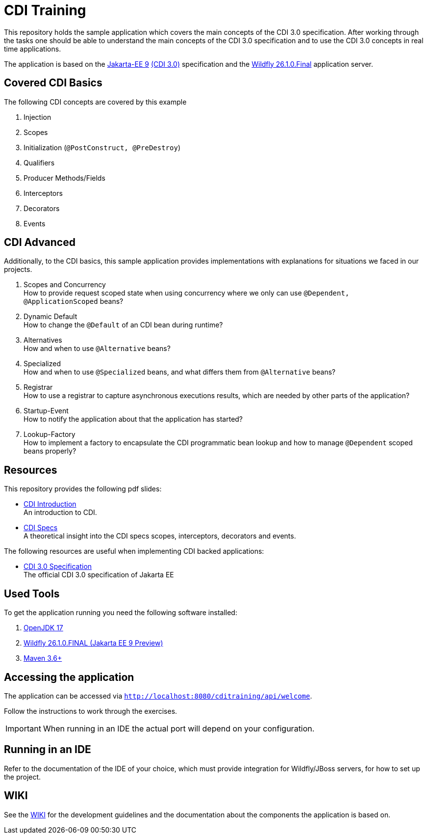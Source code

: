 = CDI Training

This repository holds the sample application which covers the main concepts of the CDI 3.0 specification.
After working through the tasks one should be able to understand the main concepts of the CDI 3.0 specification and to use the CDI 3.0 concepts in real time applications.

The application is based on the link:https://jakarta.ee/release/9/[Jakarta-EE 9] link:https://jakarta.ee/specifications/cdi/3.0/[(CDI 3.0)] specification and the link:https://www.wildfly.org/[Wildfly 26.1.0.Final] application server.

== Covered CDI Basics

The following CDI concepts are covered by this example

. Injection
. Scopes
. Initialization (`@PostConstruct, @PreDestroy`)
. Qualifiers
. Producer Methods/Fields
. Interceptors
. Decorators
. Events

== CDI Advanced

Additionally, to the CDI basics, this sample application provides implementations with explanations for situations we faced in our projects.

. Scopes and Concurrency +
How to provide request scoped state when using concurrency where we only can use `@Dependent, @ApplicationScoped` beans?
. Dynamic Default +
How to change the `@Default` of an CDI bean during runtime?
. Alternatives +
How and when to use `@Alternative` beans?
. Specialized +
How and when to use `@Specialized` beans, and what differs them from `@Alternative` beans?
. Registrar +
How to use a registrar to capture asynchronous executions results, which are needed by other parts of the application?
. Startup-Event +
How to notify the application about that the application has started?
. Lookup-Factory +
How to implement a factory to encapsulate the CDI programmatic bean lookup and how to manage `@Dependent` scoped beans properly?

== Resources

This repository provides the following pdf slides:

* link:cdi-introduction-v1.1.pdf[CDI Introduction] +
An introduction to CDI.
* link:cdi-specifications-v1.0.pdf[CDI Specs] +
A theoretical insight into the CDI specs scopes, interceptors, decorators and events.

The following resources are useful when implementing CDI backed applications:

* link:https://jakarta.ee/specifications/cdi/3.0/[CDI 3.0 Specification] +
The official CDI 3.0 specification of Jakarta EE

== Used Tools

To get the application running you need the following software installed:

. link:https://jdk.java.net/java-se-ri/17[OpenJDK 17]
. link:https://www.wildfly.org/downloads/[Wildfly 26.1.0.FINAL (Jakarta EE 9 Preview)]
. link:https://maven.apache.org/download.cgi?Preferred=ftp://ftp.osuosl.org/pub/apache/[Maven 3.6+]

== Accessing the application

The application can be accessed via `http://localhost:8080/cditraining/api/welcome`. +

Follow the instructions to work through the exercises.

IMPORTANT: When running in an IDE the actual port will depend on your configuration.

== Running in an IDE

Refer to the documentation of the IDE of your choice, which must provide integration for Wildfly/JBoss servers, for how to set up the project.

== WIKI

See the link:https://gepardec.github.io/cdi-training/[WIKI] for the development guidelines and the documentation about the components the application is based on.
